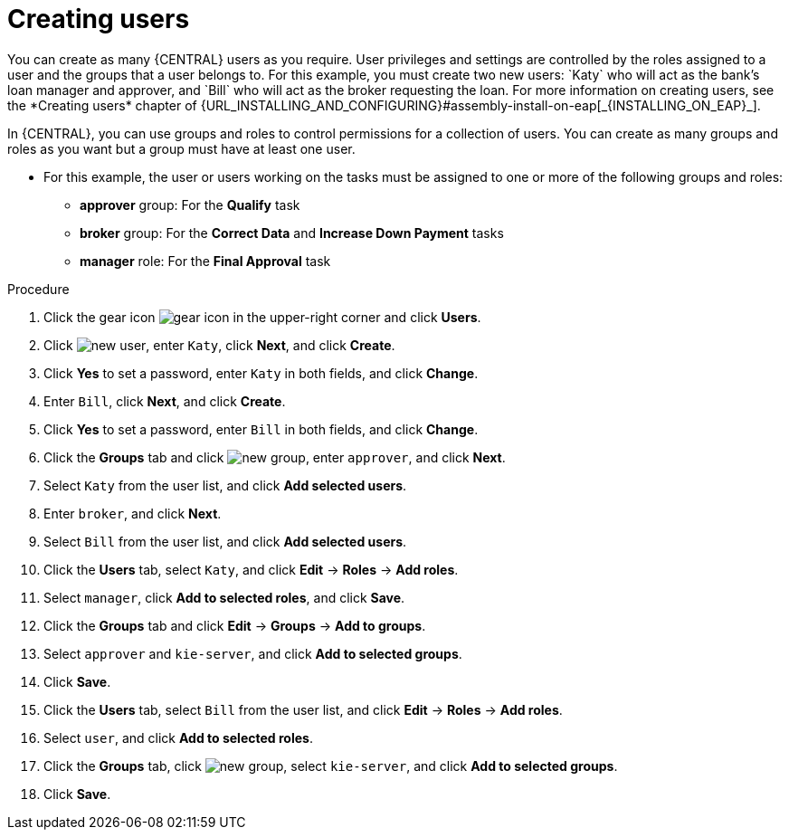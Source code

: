 [id='creating-users-proc']
= Creating users
You can create as many {CENTRAL} users as you require. User privileges and settings are controlled by the roles assigned to a user and the groups that a user belongs to. For this example, you must create two new users: `Katy` who will act as the bank's loan manager and approver, and `Bill` who will act as the broker requesting the loan. For more information on creating users, see the *Creating users* chapter of {URL_INSTALLING_AND_CONFIGURING}#assembly-install-on-eap[_{INSTALLING_ON_EAP}_].

In {CENTRAL}, you can use groups and roles to control permissions for a collection of users. You can create as many groups and roles as you want but a group must have at least one user.

* For this example, the user or users working on the tasks must be assigned to one or more of the following groups and roles:
** *approver* group: For the *Qualify* task
** *broker* group: For the *Correct Data* and *Increase Down Payment* tasks
** *manager* role: For the *Final Approval* task

.Procedure
. Click the gear icon image:project-data/gear-icon.png[] in the upper-right corner and click *Users*.
. Click image:Designer/new-user.png[], enter `Katy`, click *Next*, and click *Create*.
. Click *Yes* to set a password, enter `Katy` in both fields, and click *Change*.
. Enter `Bill`, click *Next*, and click *Create*.
. Click *Yes* to set a password, enter `Bill` in both fields, and click *Change*.
. Click the *Groups* tab and click image:project-data/new_group.png[], enter `approver`, and click *Next*.
. Select `Katy` from the user list, and click *Add selected users*.
. Enter `broker`, and click *Next*.
. Select `Bill` from the user list, and click *Add selected users*.
. Click the *Users* tab, select `Katy`, and click *Edit* -> *Roles* -> *Add roles*.
. Select `manager`, click *Add to selected roles*, and click *Save*.
. Click the *Groups* tab and click *Edit* -> *Groups* -> *Add to groups*.
. Select `approver` and `kie-server`, and click *Add to selected groups*.
. Click *Save*.
. Click the *Users* tab, select `Bill` from the user list, and click *Edit* -> *Roles* -> *Add roles*.
. Select `user`, and click *Add to selected roles*.
. Click the *Groups* tab, click image:project-data/new_group.png[], select `kie-server`, and click *Add to selected groups*.
. Click *Save*.
